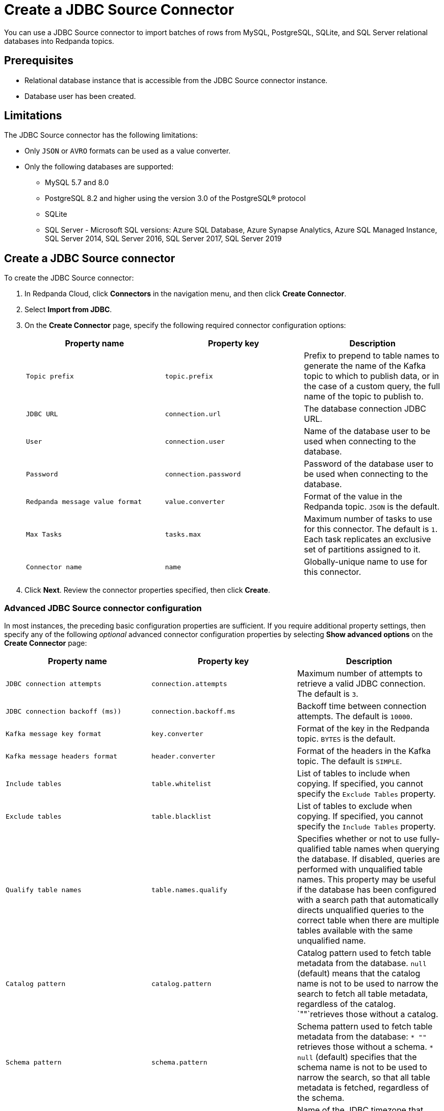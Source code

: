 = Create a JDBC Source Connector
:description: Use the Redpanda Cloud UI to create a JDBC Source Connector.
:page-aliases: deploy:deployment-option/cloud/managed-connectors/create-jdbc-source-connector.adoc

You can use a JDBC Source connector to import batches of rows from MySQL,
PostgreSQL, SQLite, and SQL Server relational databases into Redpanda topics.

== Prerequisites

* Relational database instance that is accessible from the JDBC Source connector instance.
* Database user has been created.

== Limitations

The JDBC Source connector has the following limitations:

* Only `JSON` or `AVRO` formats can be used as a value converter.
* Only the following databases are supported:
** MySQL 5.7 and 8.0
** PostgreSQL 8.2 and higher using the version 3.0 of the PostgreSQL® protocol
** SQLite
** SQL Server - Microsoft SQL versions: Azure SQL Database, Azure Synapse Analytics, Azure SQL Managed Instance, SQL Server 2014, SQL Server 2016, SQL Server 2017, SQL Server 2019

== Create a JDBC Source connector

To create the JDBC Source connector:

. In Redpanda Cloud, click *Connectors* in the navigation menu, and then
click *Create Connector*.
. Select *Import from JDBC*.
. On the *Create Connector* page, specify the following required connector
configuration options:
+
|===
| Property name | Property key | Description

| `Topic prefix`
| `topic.prefix`
| Prefix to prepend to table names to generate the name of the Kafka topic to which to publish data, or in the case of a custom query, the full name of the topic to publish to.

| `JDBC URL`
| `connection.url`
| The database connection JDBC URL.

| `User`
| `connection.user`
| Name of the database user to be used when connecting to the database.

| `Password`
| `connection.password`
| Password of the database user to be used when connecting to the database.

| `Redpanda message value format`
| `value.converter`
| Format of the value in the Redpanda topic. `JSON` is the default.

| `Max Tasks`
| `tasks.max`
| Maximum number of tasks to use for this connector. The default is `1`. Each task replicates an exclusive set of partitions assigned to it.

| `Connector name`
| `name`
| Globally-unique name to use for this connector.
|===

. Click *Next*. Review the connector properties specified, then click *Create*.

=== Advanced JDBC Source connector configuration

In most instances, the preceding basic configuration properties are sufficient.
If you require additional property settings, then specify any of the following
_optional_ advanced connector configuration properties by selecting *Show advanced options*
on the *Create Connector* page:

|===
| Property name | Property key | Description

| `JDBC connection attempts`
| `connection.attempts`
| Maximum number of attempts to retrieve a valid JDBC connection. The default is `3`.

| `JDBC connection backoff (ms))`
| `connection.backoff.ms`
| Backoff time between connection attempts. The default is `10000`.

| `Kafka message key format`
| `key.converter`
| Format of the key in the Redpanda topic. `BYTES` is the default.

| `Kafka message headers format`
| `header.converter`
| Format of the headers in the Kafka topic. The default is `SIMPLE`.

| `Include tables`
| `table.whitelist`
| List of tables to include when copying. If specified, you cannot specify the `Exclude Tables` property.

| `Exclude tables`
| `table.blacklist`
| List of tables to exclude when copying. If specified, you cannot specify the `Include Tables` property.

| `Qualify table names`
| `table.names.qualify`
| Specifies whether or not to use fully-qualified table names when querying the database. If disabled, queries are performed with unqualified table names. This property may be useful if the database has been configured with a search path that automatically directs unqualified queries to the correct table when there are multiple tables available with the same unqualified name.

| `Catalog pattern`
| `catalog.pattern`
| Catalog pattern used to fetch table metadata from the database. `null` (default) means that the catalog name is not to be used to narrow the search to fetch all table metadata, regardless of the catalog. `""`retrieves those without a catalog.

| `Schema pattern`
| `schema.pattern`
| Schema pattern used to fetch table metadata from the database: `* ""` retrieves those without a schema. `* null` (default) specifies that the schema name is not to be used to narrow the search, so that all table metadata is fetched, regardless of the schema.

| `DB time zone`
| `db.timezone`
| Name of the JDBC timezone that should be used in the connector when querying with time-based criteria. Default is `UTC`.

| `Max rows per batch`
| `batch.max.rows`
| Maximum number of rows to include in a single batch when polling for new data. You can use this property to limit the amount of data buffered internally in the connector. The default is `100`.

| `Incrementing column name`
| `incrementing.column.name`
| The name of the strictly incrementing column to use to detect new rows. An empty value indicates the column should be autodetected by looking for an auto-incrementing column. This column cannot not be nullable.

| `Incrementing column initial value`
| `incrementing.initial`
| For the incrementing column, consider only the rows that have a value greater than this. Specify if you need to pick up rows with negative or zero value, or if you want to skip rows. The default is `-1`. To avoid excessive memory usage leading to a large data set, carefully select the initial value.

| `Table loading mode`
| `mode`
a| The mode for updating a table each time it is polled. Options include:

- `bulk`: perform a bulk load of the entire table each time it is polled.
- `incrementing`: use a strictly incrementing column on each table to detect only new rows. Note that this does not detect modifications or deletions of existing rows.
- `timestamp`: use a timestamp (or timestamp-like) column to detect new and modified rows. Based on the assumption that the column is updated with each write, and that values are monotonically incrementing, but not necessarily unique.
- `timestamp+incrementing`: use two columns, a timestamp column that detects new and modified rows, and a strictly incrementing column, which provides a globally unique ID for updates so that each row can be assigned a unique stream offset.

| `Map Numeric Values, Integral or Decimal, By Precision and Scale`
| `numeric.mapping`
a| Map `NUMERIC` values by precision and optionally scale to integral or decimal types:

- `none` (default): use if all `NUMERIC` columns are to be represented by Connect's `DECIMAL` logical type. This may lead to serialization issues with Avro because Connect's DECIMAL type is mapped to its binary representation
- `best_fit`: use if `NUMERIC` columns should be cast to Connect's `INT8`, `INT16`, `INT32`, `INT64`, or `FLOAT64` based upon the column's precision and scale. Is often preferred because it maps to the most appropriate primitive type.
- `precision_only`: use to map NUMERIC columns based only on the column's precision (assuming that column's scale is `0`).

| `Poll interval (ms)`
| `poll.interval.ms`
| Frequency used to poll for new data in each table. The default is `5000`.

| `Query`
| `query`
| Specifies the query to use to select new or updated rows. Use to join tables, select subsets of columns in a table, or to filter data. When specified, this connector will only copy data using this query, and whole-table copying will be disabled. Different query modes may still be used for incremental updates, but to properly construct the incremental query, it must be possible to append a `WHERE` clause to this query (that is, no `WHERE` clauses can be used). If you use a `WHERE` clause, it must handle incremental queries itself.

| `Quote SQL identifiers`
| `sql.quote.identifiers`
| Specifies whether or not to delimit (in most databases, a quote with double quotation marks) identifiers (for example, table names and column names) in SQL statements.

| `Metadata change monitoring interval (ms)`
| `table.poll.interval.ms`
| Frequency to poll for new or removed tables, which may result in updated task configurations to start polling for data in added tables, or stop polling for data in removed tables. The default is `60000`.

| `Table types`
| `table.types`
| By default, the JDBC connector only detects tables with type TABLE from the source Database. This property allows a command separated list of table types to extract. Options include: `TABLE` (default) `VIEW` `SYSTEM TABLE` `GLOBAL TEMPORARY` `LOCAL TEMPORARY` `ALIAS` `SYNONYM`. In most cases, it is best to specify `TABLE` or `VIEW`.

| `Timestamp column name`
| `timestamp.column.name`
| Comma separated list of one or more timestamp columns to detect new or modified rows using the `COALESCE SQL` function. Rows whose first non-null timestamp value is greater than the largest previous timestamp value seen aare discovered with each poll. At least one column should not be nullable.

| `Delay interval (ms)`
| `timestamp.delay.interval.ms`
| The amount of time to wait after a row with a certain timestamp appears before including it in the result. You can add a delay to allow transactions with earlier timestamp to complete. The first execution fetches all available records (that is, starting at a timestamp greater than `0`) until current time minus the delay. Every following execution will get data from the last time fetched until the current time, minus the delay.

| `Initial timestamp (ms) since epoch`
| `timestamp.initial.ms`
| The initial value of the timestamp when selecting records. Value can be negative. The records having a timestamp greater than the value are included in the result. To avoid excessive memory usage leading to a large data set, carefully select the initial timestamp.

| `Validate non null`
| `validate.non.null`
| By default, the JDBC connector validates that all incrementing and timestamp tables have `NOT NULL` set for the columns being used as their ID/timestamp. If the tables don't, then the JDBC connector will fail to start. Setting to false disables these checks.

| `Database dialect`
| `dialect.name`
| The name of the database dialect that should be used for this connector. By default. the connector automatically determines the dialect based upon the JDBC connection URL. Use if you want to override that behavior and specify a specific dialect.

| `Topic creation enabled`
| `topic.creation.enable`
| Specifies whether or not to allow automatic creation of topics. Default is enabled.

| `Topic creation partitions`
| `topic.creation.default. partitions`
| Specifies the number of partitions for the created topics. The default is `1`.

| `Topic creation replication factor`
| `topic.creation.default. replication.factor`
| Specifies the replication factor for the created topics. The default is `-1`.
|===

== Map data

Use the appropriate key or value converter (input data format) for your data as follows:

* You can use Schema Registry as an alternative to the JSON schema.
* Use `Kafka message value format` = `AVRO` (`io.confluent.connect.avro.AvroConverter`) to use Schema Registry with `AvroConverter`.

Use the following properties to select the database data set to read from:

* `Include tables`
* `Exclude tables`
* `Catalog pattern`
* `Schema pattern`

== Test the connection

After the connector is created, check to ensure that:

* There are no errors in logs and in Redpanda Console.
* Redpanda topics contain data from relational database tables.

== Troubleshoot

Most JDBC Source connector issues are identified in the connector creation phase.
Invalid `Include tables` are reported in logs. Select *Show Logs* to view error details.

|===
| Message | Action

| *PSQLException: FATAL: database "invalid-database" does not exist*
| Make sure the `JDBC URL` specifies an existing database name.

| *PSQLException: The connection attempt failed. for configuration Couldn't open connection / PSQLException: Connection to postgres:1234 refused. Check that the hostname and port are correct and that the postmaster is accepting TCP/IP connections*
| Make sure the `JDBC URL` specifies a valid database host name and port, and that the port is accessible.

| *PSQLException: FATAL: password authentication failed for user "postgres"*
| Verify that the `User` and `Password` are correct.

| *IllegalArgumentException: Number of groups must be positive.*
a|
. Make sure `Include tables` contains a valid tables list.
. `Include tables` setting is case-sensitive, even though the underlying database isn't. Revise `Include tables = tablename` to `Include Tables`: `tableName`.
. Postgres occasionally refuses a connection for the first time. Retry creating the connector.
|===
